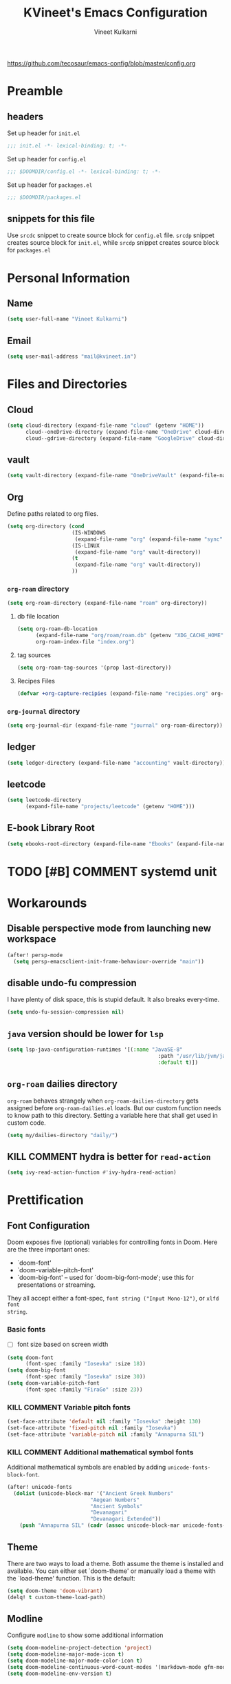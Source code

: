 #+title: KVineet's Emacs Configuration
#+author: Vineet Kulkarni
#+email: mail@kvineet.in
#+startup: overview
#+html_head: <link rel='shortcut icon' type='image/png' href='https://www.gnu.org/software/emacs/favicon.png'>
#+property: header-args :comments link
https://github.com/tecosaur/emacs-config/blob/master/config.org

* Preamble
** headers
Set up header for =init.el=
#+BEGIN_SRC emacs-lisp :tangle init.el
;;; init.el -*- lexical-binding: t; -*-
#+END_SRC

Set up header for =config.el=
#+BEGIN_SRC emacs-lisp :tangle config.el
;;; $DOOMDIR/config.el -*- lexical-binding: t; -*-
#+END_SRC

Set up header for =packages.el=
#+BEGIN_SRC emacs-lisp :tangle packages.el
;;; $DOOMDIR/packages.el
#+END_SRC
** snippets for this file
Use =srcdc= snippet to create source block for =config.el= file. =srcdp= snippet
creates source block for =init.el=, while =srcdp= snippet creates source block for
=packages.el=
* Personal Information
** Name
#+BEGIN_SRC emacs-lisp :tangle config.el
(setq user-full-name "Vineet Kulkarni")
#+END_SRC
** Email
#+BEGIN_SRC emacs-lisp :tangle config.el
(setq user-mail-address "mail@kvineet.in")
#+END_SRC
* Files and Directories
** Cloud
#+BEGIN_SRC emacs-lisp :tangle config.el
(setq cloud-directory (expand-file-name "cloud" (getenv "HOME"))
      cloud--oneDrive-directory (expand-file-name "OneDrive" cloud-directory)
      cloud--gdrive-directory (expand-file-name "GoogleDrive" cloud-directory))

#+END_SRC
** vault
#+BEGIN_SRC emacs-lisp :tangle config.el
(setq vault-directory (expand-file-name "OneDriveVault" (expand-file-name "Vaults" (getenv "HOME"))))
#+END_SRC
** Org
Define paths related to org files.
#+BEGIN_SRC emacs-lisp :tangle config.el
(setq org-directory (cond
                     (IS-WINDOWS
                      (expand-file-name "org" (expand-file-name "sync" (expand-file-name "../.." (getenv "HOME")))))
                     (IS-LINUX
                      (expand-file-name "org" vault-directory))
                     (t
                      (expand-file-name "org" vault-directory))
                     ))
#+END_SRC
*** =org-roam= directory
#+BEGIN_SRC emacs-lisp :tangle config.el
(setq org-roam-directory (expand-file-name "roam" org-directory))
#+END_SRC
**** db file location
#+BEGIN_SRC emacs-lisp :tangle config.el
(setq org-roam-db-location
      (expand-file-name "org/roam/roam.db" (getenv "XDG_CACHE_HOME"))
      org-roam-index-file "index.org")
#+END_SRC
**** tag sources
#+BEGIN_SRC emacs-lisp :tangle config.el
(setq org-roam-tag-sources '(prop last-directory))
#+END_SRC
**** Recipes Files
#+BEGIN_SRC emacs-lisp :tangle config.el
  (defvar +org-capture-recipies (expand-file-name "recipies.org" org-roam-directory ))
#+END_SRC
*** =org-journal= directory
#+BEGIN_SRC emacs-lisp :tangle config.el
(setq org-journal-dir (expand-file-name "journal" org-roam-directory))
#+END_SRC
** ledger
#+BEGIN_SRC emacs-lisp :tangle config.el
(setq ledger-directory (expand-file-name "accounting" vault-directory))
#+END_SRC
** leetcode
#+BEGIN_SRC emacs-lisp :tangle config.el
(setq leetcode-directory
      (expand-file-name "projects/leetcode" (getenv "HOME")))
#+END_SRC
** E-book Library Root
#+BEGIN_SRC emacs-lisp :tangle config.el
(setq ebooks-root-directory (expand-file-name "Ebooks" (expand-file-name "webDav" (expand-file-name "srv" "/"))))
#+END_SRC
* TODO [#B] COMMENT systemd unit
* Workarounds
** Disable perspective mode from launching new workspace
#+BEGIN_SRC emacs-lisp :tangle config.el
(after! persp-mode
  (setq persp-emacsclient-init-frame-behaviour-override "main"))
#+END_SRC
** disable undo-fu compression
I have plenty of disk space, this is stupid default. It also breaks every-time.
#+BEGIN_SRC emacs-lisp :tangle config.el
(setq undo-fu-session-compression nil)
#+END_SRC
** =java= version should be lower for =lsp=
#+BEGIN_SRC emacs-lisp :tangle config.el
(setq lsp-java-configuration-runtimes '[(:name "JavaSE-8"
                                                 :path "/usr/lib/jvm/java-8-openjdk/"
                                                 :default t)])
#+END_SRC
** =org-roam= dailies directory
=org-roam= behaves strangely when =org-roam-dailies-directory= gets assigned before
=org-roam-dailies.el= loads. But our custom function needs to know path to
this directory. Setting a variable here that shall get used in custom code.
#+BEGIN_SRC emacs-lisp :tangle config.el
(setq my/dailies-directory "daily/")
#+END_SRC
** KILL COMMENT hydra is better for =read-action=
#+BEGIN_SRC emacs-lisp :tangle config.el
(setq ivy-read-action-function #'ivy-hydra-read-action)
#+END_SRC
* Prettification
** Font Configuration
Doom exposes five (optional) variables for controlling fonts in Doom. Here
are the three important ones:

 + `doom-font'
 + `doom-variable-pitch-font'
 + `doom-big-font' -- used for `doom-big-font-mode'; use this for
   presentations or streaming.

They all accept either a font-spec, =font string ("Input Mono-12")=, or ~xlfd font
string~.
*** Basic fonts
- [ ] font size based on screen width
#+BEGIN_SRC emacs-lisp :tangle config.el
(setq doom-font
      (font-spec :family "Iosevka" :size 18))
(setq doom-big-font
      (font-spec :family "Iosevka" :size 30))
(setq doom-variable-pitch-font
      (font-spec :family "FiraGo" :size 23))
#+END_SRC
*** COMMENT =Unicode-font=
I also want to specify Unicode font, just in case
#+BEGIN_SRC emacs-lisp :tangle config.el
(setq doom-unicode-font (font-spec :family "Iosevka"))
#+END_SRC
*** KILL COMMENT Variable pitch fonts
#+BEGIN_SRC emacs-lisp :tangle config.el
(set-face-attribute 'default nil :family "Iosevka" :height 130)
(set-face-attribute 'fixed-pitch nil :family "Iosevka")
(set-face-attribute 'variable-pitch nil :family "Annapurna SIL")
#+END_SRC
*** KILL COMMENT Additional mathematical symbol fonts
Additional mathematical symbols are enabled by adding =unicode-fonts-block-font=.
#+BEGIN_SRC emacs-lisp :tangle config.el
(after! unicode-fonts
  (dolist (unicode-block-mar '("Ancient Greek Numbers"
                           "Aegean Numbers"
                           "Ancient Symbols"
                           "Devanagari"
                           "Devanagari Extended"))
    (push "Annapurna SIL" (cadr (assoc unicode-block-mar unicode-fonts-block-font-mapping)))))
#+END_SRC

#+RESULTS:

** Theme
There are two ways to load a theme. Both assume the theme is installed and
available. You can either set `doom-theme' or manually load a theme with the
`load-theme' function. This is the default:
#+BEGIN_SRC emacs-lisp :tangle config.el
(setq doom-theme 'doom-vibrant)
(delq! t custom-theme-load-path)
#+END_SRC
** Modline
Configure =modline= to show some additional information
#+BEGIN_SRC emacs-lisp :tangle config.el
(setq doom-modeline-project-detection 'project)
(setq doom-modeline-major-mode-icon t)
(setq doom-modeline-major-mode-color-icon t)
(setq doom-modeline-continuous-word-count-modes '(markdown-mode gfm-mode org-mode))
(setq doom-modeline-env-version t)
#+END_SRC
** Line Numbers
This determines the style of line numbers in effect. If set to `nil', line
numbers are disabled. For relative line numbers, set this to `relative'.
#+BEGIN_SRC emacs-lisp :tangle config.el
(setq visual-line-mode t)
(setq display-line-numbers-type 'relative)
#+END_SRC
** Ellipsis
#+BEGIN_SRC emacs-lisp :tangle config.el
(setq truncate-string-ellipsis "▾")
#+END_SRC
** packages
#+BEGIN_SRC emacs-lisp :tangle packages.el
(package! org-pretty-tags)
#+END_SRC
** Extra Ligatures symbols
#+BEGIN_SRC emacs-lisp :tangle config.el
(plist-put! +ligatures-extra-symbols
            :checkbox      "☐"
            :pending       "◼"
            :checkedbox    "☑"
            :list_property "∷"
            :results       "➲"
            :filetags      "📍"
            :property      "☸"
            :properties    "⚙"
            :end           "∎"
            :options       "⌥"
            :title         "⏣"
            :subtitle      "⎊"
            :name          "⁍"
            :author        "⎉"
            :email         "✉"
            :date          "🗓"
            :latex_header  "⇥"
            :latex_class   "Ⲗ"
            :beamer_header "↠"
            :begin_quote   "❮"
            :end_quote     "❯"
            :begin_export  "⯮"
            :end_export    "⯬"
            :priority_a   (propertize "⚑" 'face 'all-the-icons-red)
            :priority_b   (propertize "⬆" 'face 'all-the-icons-orange)
            :priority_c   (propertize "■" 'face 'all-the-icons-yellow)
            :priority_d   (propertize "⬇" 'face 'all-the-icons-green)
            :priority_e   (propertize "❓" 'face 'all-the-icons-blue)
            :em_dash       "—")
#+END_SRC
* Org mode
** Org modules
#+BEGIN_SRC emacs-lisp :tangle config.el
(setq org-modules '(
  org-habit
  org-mouse
  org-protocol
  org-annotate-file
  org-eval
  org-expiry
  org-interactive-query
  org-collector
  org-panel
  org-screen
  org-toc))

(eval-after-load 'org
  '(org-load-modules-maybe t))
#+END_SRC
** Org Prettification
*** Enable =mixed-pitch-mode= automatically
#+BEGIN_SRC emacs-lisp :tangle config.el
(add-hook! 'org-mode-hook #'+org-pretty-mode #'mixed-pitch-mode)
#+END_SRC
*** Better bullets with =org-superstar=
**** Install Package
=:lang (org +pretty)= comes with =org-superstar=, but we have disabled that module to get extra priorities working correctly. We want to add back =org-superstar=. Maybe a separate layer would be useful.
#+BEGIN_SRC emacs-lisp :tangle packages.el
(package! org-superstar)
#+END_SRC
**** Load package with =package!=
#+BEGIN_SRC emacs-lisp :tangle config.el
(use-package! org-superstar ; "prettier" bullets
  :hook (org-mode . org-superstar-mode)
  :init
  :config
  (setq org-superstar-leading-bullet ?\s
        org-superstar-leading-fallback ?\s
        org-hide-leading-stars nil))
#+END_SRC
**** Configure bullets
#+BEGIN_SRC emacs-lisp :tangle config.el
(after! org-superstar
  ;(set-face-attribute 'org-superstar-header-bullet nil :height 1.1)
  (setq org-superstar-headline-bullets-list '("🟍" "✫" "⚝" "✰" "✸" "✿" "✤" "✜")
        ;; org-superstar-headline-bullets-list '("Ⅰ" "Ⅱ" "Ⅲ" "Ⅳ" "Ⅴ" "Ⅵ" "Ⅶ" "Ⅷ" "Ⅸ" "Ⅹ")
        org-superstar-prettify-item-bullets nil )
  (set-face-attribute 'org-level-8 nil :weight 'bold :inherit 'outline-8)
  ;; Low levels are unimportant => no scaling
  (set-face-attribute 'org-level-7 nil :inherit 'outline-7)
  (set-face-attribute 'org-level-6 nil :inherit 'outline-6)
  (set-face-attribute 'org-level-5 nil :inherit 'outline-5)
  (set-face-attribute 'org-level-4 nil :inherit 'outline-4)
  ;; Top ones get scaled the same as in LaTeX (\large, \Large, \LARGE)
  (set-face-attribute 'org-level-3 nil :inherit 'outline-3 :height 1.35) ;\large
  (set-face-attribute 'org-level-2 nil :inherit 'outline-2 :height 1.44) ;\Large
  (set-face-attribute 'org-level-1 nil :inherit 'outline-1 :height 1.728) ;\LARGE
 (set-face-attribute 'org-document-title nil
                      :height 2.074
                      :foreground 'unspecified
                      :inherit 'outline-8))
#+END_SRC

*** Ellipsis
#+BEGIN_SRC emacs-lisp :tangle config.el
(after! org
  (setq org-ellipsis "▾"))
#+END_SRC
*** enable pretty tables
#+BEGIN_SRC emacs-lisp :tangle config.el
(setq global-org-pretty-table-mode t)
#+END_SRC
*** COMMENT Bigger header
#+BEGIN_SRC emacs-lisp :tangle config.el
(after! org
  (custom-set-faces!
    '(org-document-title :height 1.2)))
#+END_SRC
*** org ligatures
=:lang (org +pretty)= messes with the priority ligatures. Disable that to get the
priority ligatures working correctly.
#+BEGIN_SRC emacs-lisp :tangle config.el
  (set-ligatures! 'org-mode
    :author        "#+AUTHOR:"
    :author        "#+author:"
    :beamer_header "#+BEAMER_HEADER:"
    :beamer_header "#+beamer_header:"
    :begin_export  "#+BEGIN_EXPORT"
    :begin_export  "#+begin_export"
    :begin_quote   "#+BEGIN_QUOTE"
    :begin_quote   "#+begin_quote"
    :checkbox      "[ ]"
    :checkedbox    "[X]"
    :date          "#+DATE:"
    :date          "#+date:"
    :email         "#+EMAIL:"
    :email         "#+email:"
    :em_dash       "---"
    :end           ":END:"
    :end           ":end:"
    :end_export    "#+END_EXPORT"
    :end_export    "#+end_export"
    :end_quote     "#+END_QUOTE"
    :end_quote     "#+end_quote"
    :filetags       "#+filetag"
    :filetags       "#+filetags"
    :head          ":#+HTML_HEAD:"
    :head          ":#+html_head:"
    :latex_class   "#+LATEX_CLASS:"
    :latex_class   "#+latex_class:"
    :latex_header  "#+LATEX_HEADER:"
    :latex_header  "#+latex_header:"
    :list_property "::"
    :options       "#+OPTIONS:"
    :options       "#+options:"
    :pending       "[-]"
    :priority_a    "[#A]"
    :priority_b    "[#B]"
    :priority_c    "[#C]"
    :priority_d    "[#D]"
    :priority_e    "[#E]"
    :property      "#+PROPERTY:"
    :property      "#+property:"
    :property      ":PROPERTIES:"
    :property      ":properties:"
    :results       "#+RESULTS:"
    :results       "#+results:"
    :startup       ":#+STARTUP:"
    :startup       ":#+startup:"
    :subtitle      "#+SUBTITLE:"
    :subtitle      "#+subtitle:"
    :title         "#+TITLE:"
    :title         "#+title:")
#+END_SRC
*** COMMENT faces
#+BEGIN_SRC emacs-lisp :tangle config.el
(setq org-fontify-done-headline t)

(custom-set-faces '(org-done ((t (:weight normal :strike-through t)))))

(custom-declare-face '+org-todo-bk-start  '((t (:inherit (bold font-lock-constant-face org-todo) :box (:line-width 2) :foreground "#a85438"))) "")
(custom-declare-face '+org-todo-bk-next  '((t (:inherit (bold font-lock-constant-face org-todo) :box (:line-width 2) :foreground "#2878d4"))) "")
(custom-declare-face '+org-todo-bk-done  '((t (:inherit (bold font-lock-constant-face org-todo fg) :box (:line-width 1) :foreground "#4a8275"))) "")
(custom-declare-face '+org-todo-med-abandon  '((t (:inherit (bold font-lock-constant-face org-todo fg) :box (:line-width 1) :foreground "#5d665c" :strike-through t))) "")

(custom-declare-face '+org-todo-mv-next  '((t (:inherit (bold font-lock-constant-face org-todo) :box (:line-width 1) :foreground "yellow"))) "")
(custom-declare-face '+org-todo-mv-done  '((t (:inherit (bold font-lock-constant-face org-todo) :box (:line-width 2) :foreground "green"))) "")

(after! org
  (setq org-todo-keyword-faces
        (append org-todo-keyword-faces
                '(("MV-NEXT" . +org-todo-mv-next)
                  ("MV-WATCHED" . +org-todo-mv-done)

                  ("ANIF-NEXT" . +org-todo-mv-next)
                  ("ANIF-WATCHED" . +org-todo-mv-done)

                  ("READING" . +org-todo-bk-start)
                  ("BK-NEXT" . +org-todo-bk-next)
                  ("READ" . +org-todo-bk-done)

                  ("TV-FOLLOW" . +org-todo-bk-start)
                  ("TV-BINGE" . +org-todo-bk-next)
                  ("TV-WATCHED" . +org-todo-bk-done)

                  ("ANI-SEASON" . +org-todo-bk-start)
                  ("ANI-BINGE" . +org-todo-bk-next)
                  ("ANI-WATCHED" . +org-todo-bk-done)

                  ("BK-ABANDON" . +org-todo-med-abandon)
                  ("TV-ABANDON" . +org-todo-med-abandon)
                  ("ANI-ABANDON" . +org-todo-med-abandon)
                  ))))
#+END_SRC
*** Make invisible parts of Org elements appear visible
Editing markup in =org= can be fiddly sometimes. =org-appear= makes this easier by
making the elements appear when  cursor is on them.
#+BEGIN_SRC emacs-lisp :tangle packages.el
(package! org-appear :recipe (:host github :repo "awth13/org-appear")
  :pin "6ee49875f8...")
#+END_SRC
- show ~emphasis~ markers
- /show  =submarkers= as well/
- show [[https://google.com][Links]]
#+BEGIN_SRC emacs-lisp :tangle config.el
(use-package! org-appear
  :hook (org-mode . org-appear-mode)
  :config
  (setq org-appear-autoemphasis t
        org-appear-autosubmarkers t
        org-appear-autolinks t
        org-appear-autoentities t)
  ;; for proper first-time setup, `org-appear--set-elements'
  ;; needs to be run after other hooks have acted.
  (run-at-time nil nil #'org-appear--set-elements))
#+END_SRC
*** defer font-locking for large files
stolen from [[https://tecosaur.github.io/emacs-config/config.html#font-display,code--7][tecosaur]]
#+BEGIN_SRC emacs-lisp :tangle config.el
(defun locally-defer-font-lock ()
  "Set jit-lock defer and stealth, when buffer is over a certain size."
  (when (> (buffer-size) 50000)
    (setq-local jit-lock-defer-time 0.05
                jit-lock-stealth-time 1)))

(add-hook 'org-mode-hook #'locally-defer-font-lock)
#+END_SRC
** Latex
\[
e = mc^2
\]
*** highlight LaTex
highlight the LaTex fragments, when editing.
#+BEGIN_SRC emacs-lisp :tangle config.el
(setq org-highlight-latex-and-related '(native script entities))
#+END_SRC

*** LaTeX fragment previews
Show the LaTex fragment preview by default. Disable it when editing.
#+BEGIN_SRC emacs-lisp :tangle packages.el
(package! org-fragtog :pin "0151cabc7a...")
#+END_SRC
And then enable it when using org-mode
#+BEGIN_SRC emacs-lisp :tangle config.el
(use-package! org-fragtog
  :hook (org-mode . org-fragtog-mode))
#+END_SRC
** Org More priorities
I am using priority matrix to determine what task should be taken up next.
- Important Urgent
- Important Non-Urgent
- Non-Important Urgent
- Non-Important Non-Urgent
#+BEGIN_SRC emacs-lisp :tangle config.el
(after! org
  (setq org-priority-highest ?A
        org-priority-lowest ?E
        org-priority-faces
        '((?A . 'all-the-icons-red)
          (?B . 'all-the-icons-orange)
          (?C . 'all-the-icons-yellow)
          (?D . 'all-the-icons-green)
          (?E . 'all-the-icons-blue))))
#+END_SRC
** Rifle through entries
#+BEGIN_SRC emacs-lisp :tangle packages.el
(package! helm-org-rifle)
#+END_SRC
#+BEGIN_SRC emacs-lisp :tangle config.el
(defun +vk/rifle-roam ()
  "Rifle through your ROAM directory"
  (interactive)
  (helm-org-rifle-directories org-roam-directory))
#+END_SRC
#+BEGIN_SRC emacs-lisp :tangle config.el
(map! :after org
      :map org-mode-map
      :leader
      :prefix ("r" . "+rifle")
      :desc "Org files" "o" #'helm-org-rifle-org-directory
      :desc "current buffer" "b" #'helm-org-rifle-current-buffer
      :desc "Agenda Files" "a" #'helm-org-rifle-agenda-files
      :desc "Rifle ROAM Notes" "r" #'+vk/rifle-roam
)
#+END_SRC
** =org-sidebar=
Enable =org-sidebar=
#+BEGIN_SRC emacs-lisp :tangle packages.el
(package! org-sidebar)
#+END_SRC
** COMMENT =org-journal= files
*** date formats
I want the date format to be Day, date month year
#+BEGIN_SRC emacs-lisp :tangle config.el
(setq org-journal-file-format "%Y-%m-%d-%a.org"
      org-journal-date-prefix "#+title: "
      org-journal-date-format "%A, %B %d %Y"
      org-journal-tag-alist '(("journal"))
      org-journal-time-format "<%Y-%m-%d %a %R> "
      org-journal-time-prefix "* ")

(defun org-journal-file-header-func (time)
  "Custom function that creates the header for journal file"
  (concat
   (pcase org-journal-file-type
     (`daily (concat "#+title: " (format-time-string "%A, %B %d %Y" time)))
     (`weekly "#+title: Weekly journal")
     (`monthly "#+title: Monthly journal")
     (`yearly "#+title: Yearly journal")
     )
   "\n#+PROPERTY: res_dir ./static/images"
   "\n#+PROPERTY: header-args :tangle ./../../../accounting/daily/" (format-time-string "%Y-%m-%d.ledger" time)
   "\n\n"
   ))
(setq org-journal-file-header 'org-journal-file-header-func)
#+END_SRC

#+RESULTS:
: org-journal-file-header-func

*** COMMENT encryption
#+BEGIN_SRC emacs-lisp :tangle config.el
(setq org-journal-encrypt-journal t)
#+END_SRC
*** agenda integration
Enable the =org-agenda= integration
#+BEGIN_SRC emacs-lisp :tangle config.el
(setq org-journal-enable-agenda-integration t)
#+END_SRC
also carry over items that are not DONE or KILLed
#+BEGIN_SRC emacs-lisp :tangle config.el
(setq org-journal-carryover-items "-TODO=\"\"-TODO=\"DONE\"-TODO=\"KILL\"")
#+END_SRC
*** cache
Enable caching of journal files, as we are using encryption.
#+BEGIN_SRC emacs-lisp :tangle config.el
(setq org-journal-enable-cache t)
#+END_SRC
** COMMENT Encryption
*** configuration
#+BEGIN_SRC emacs-lisp :tangle config.el
(require 'org-crypt)
(org-crypt-use-before-save-magic)
(setq org-tags-exclude-from-inheritance (quote ("crypt")))
(setq org-crypt-key nil)
#+END_SRC
** =org-krita=
I realized I need a way to add some jazz into my journal. Best way to do that is
add some hand drawn images.

It finally gives me chance to start using my drawing tablet.

Org-krita allows me to add and open images directly from krita.
#+BEGIN_SRC emacs-lisp :tangle packages.el
(package! org-krita
  :recipe (:host github
           :repo "lepisma/org-krita"
           :files ("resources" "resources" "*.el" "*.el")))
#+END_SRC
And now add a =org-krita= minor mode
#+BEGIN_SRC emacs-lisp :tangle config.el
(use-package! org-krita
  :config
    (add-hook 'org-mode-hook 'org-krita-mode))
#+END_SRC
** Org-capture
*** =doct= Declarative Org Capture Templates
#+BEGIN_SRC emacs-lisp :tangle packages.el
(package! doct
  :recipe (:host github :repo "progfolio/doct")
  :pin "67fc46c8a6...")
#+END_SRC
#+BEGIN_SRC emacs-lisp :tangle config.el
(use-package! doct
  :commands (doct))
#+END_SRC

*** Capture templates
#+NAME: capture-templates
#+BEGIN_SRC emacs-lisp :tangle no
(defun set-org-capture-templates ()
    (setq org-capture-templates
          (doct `(("Personal todo" :keys "t"
                   :icon ("checklist" :set "octicon" :color "green")
                   :file +org-capture-todo-file
                   :prepend t
                   :headline "Inbox"
                   :type entry
                   :template ("* TODO %?"
                              "%i %a")
                   )
                  ("Personal note" :keys "n"
                   :icon ("sticky-note-o" :set "faicon" :color "green")
                   :file +org-capture-todo-file
                   :prepend t
                   :headline "Inbox"
                   :type entry
                   :template ("* %?"
                              "%i %a"))
                  ("Email" :keys "e"
                   :icon ("envelope" :set "faicon" :color "blue")
                   :file +org-capture-todo-file
                   :prepend t
                   :headline "Inbox"
                   :type entry
                   :template ("* TODO %^{type|reply to|contact} %\\3 %? :email:"
                              "Send an email %^{urgancy|soon|ASAP|anon|at some point|eventually} to %^{recipiant}"
                              "about %^{topic}"
                              "%U %i %a"))
                  ("Interesting" :keys "i"
                   :icon ("eye" :set "faicon" :color "lcyan")
                   :file +org-capture-todo-file
                   :prepend t
                   :headline "Interesting"
                   :type entry
                   :template ("* [ ] %{desc}%? :%{i-type}:"
                              "%i %a")
                   :children (("Webpage" :keys "w"
                               :icon ("globe" :set "faicon" :color "green")
                               :desc "%(org-cliplink-capture) "
                               :i-type "read:web"
                               )
                              ("Article" :keys "a"
                               :icon ("file-text" :set "octicon" :color "yellow")
                               :desc ""
                               :i-type "read:reaserch"
                               )
                              ("\tRecipie" :keys "r"
                               :icon ("spoon" :set "faicon" :color "dorange")
                               :file +org-capture-recipies
                               :headline "Unsorted"
                               :template "%(org-chef-get-recipe-from-url)"
                               )
                              ("Information" :keys "i"
                               :icon ("info-circle" :set "faicon" :color "blue")
                               :desc ""
                               :i-type "read:info"
                               )
                              ("Idea" :keys "I"
                               :icon ("bubble_chart" :set "material" :color "silver")
                               :desc ""
                               :i-type "idea"
                               )))
                  ("Tasks" :keys "k"
                   :icon ("inbox" :set "octicon" :color "yellow")
                   :file +org-capture-todo-file
                   :prepend t
                   :headline "Tasks"
                   :type entry
                   :template ("* TODO %? %^G%{extra}"
                              "%i %a")
                   :children (("General Task" :keys "k"
                               :icon ("inbox" :set "octicon" :color "yellow")
                               :extra ""
                               )
                              ("Task with deadline" :keys "d"
                               :icon ("timer" :set "material" :color "orange" :v-adjust -0.1)
                               :extra "\nDEADLINE: %^{Deadline:}t"
                               )
                              ("Scheduled Task" :keys "s"
                               :icon ("calendar" :set "octicon" :color "orange")
                               :extra "\nSCHEDULED: %^{Start time:}t"
                               )
                              ))
                  ("Project" :keys "p"
                   :icon ("repo" :set "octicon" :color "silver")
                   :prepend t
                   :type entry
                   :headline "Inbox"
                   :template ("* %{time-or-todo} %?"
                              "%i"
                              "%a")
                   :file ""
                   :custom (:time-or-todo "")
                   :children (("Project-local todo" :keys "t"
                               :icon ("checklist" :set "octicon" :color "green")
                               :time-or-todo "TODO"
                               :file +org-capture-project-todo-file)
                              ("Project-local note" :keys "n"
                               :icon ("sticky-note" :set "faicon" :color "yellow")
                               :time-or-todo "%U"
                               :file +org-capture-project-notes-file)
                              ("Project-local changelog" :keys "c"
                               :icon ("list" :set "faicon" :color "blue")
                               :time-or-todo "%U"
                               :heading "Unreleased"
                               :file +org-capture-project-changelog-file))
                   )
                  ("\tCentralised project templates"
                   :keys "o"
                   :type entry
                   :prepend t
                   :template ("* %{time-or-todo} %?"
                              "%i"
                              "%a")
                   :children (("Project todo"
                               :keys "t"
                               :prepend nil
                               :time-or-todo "TODO"
                               :heading "Tasks"
                               :file +org-capture-central-project-todo-file)
                              ("Project note"
                               :keys "n"
                               :time-or-todo "%U"
                               :heading "Notes"
                               :file +org-capture-central-project-notes-file)
                              ("Project changelog"
                               :keys "c"
                               :time-or-todo "%U"
                               :heading "Unreleased"
                               :file +org-capture-central-project-changelog-file))
                   )
                  ("\torg-protocol" :keys "Z"
                   :type entry
                   :prepend y
                   :headline "Inbox"
                   :template ("* %:description\n:PROPERTIES:\n:captured: %U\n:LINK: %:link\n:END:\n%:initial\n[[%:link][visit]]")
                   :file +org-capture-notes-file
                   :immediate-finish t
                   )
                  ))))

#+END_SRC
*** Lifted from /tecosaur/
**** Helper functions
***** Convert :icon to icon
#+NAME: doct-icon-to-icon
#+BEGIN_SRC emacs-lisp :tangle no
  (defun +doct-icon-declaration-to-icon (declaration)
    "Convert :icon declaration to icon"
    (let ((name (pop declaration))
          (set  (intern (concat "all-the-icons-" (plist-get declaration :set))))
          (face (intern (concat "all-the-icons-" (plist-get declaration :color))))
          (v-adjust (or (plist-get declaration :v-adjust) 0.01)))
      (apply set `(,name :face ,face :v-adjust ,v-adjust))))

#+END_SRC
***** Iconify capture templates
#+NAME: doct-iconify-capture-templates
#+BEGIN_SRC emacs-lisp :tangle no
  (defun +doct-iconify-capture-templates (groups)
    "Add declaration's :icon to each template group in GROUPS."
    (let ((templates (doct-flatten-lists-in groups)))
      (setq doct-templates (mapcar (lambda (template)
                                     (when-let* ((props (nthcdr (if (= (length template) 4) 2 5) template))
                                                 (spec (plist-get (plist-get props :doct) :icon)))
                                       (setf (nth 1 template) (concat (+doct-icon-declaration-to-icon spec)
                                                                      "\t"
                                                                      (nth 1 template))))
                                     template)
                                   templates))))
#+END_SRC
***** Prettify capture
#+NAME: prettify-capture
#+BEGIN_SRC emacs-lisp :tangle no
(defun org-capture-select-template-prettier (&optional keys)
  "Select a capture template, in a prettier way than default
Lisp programs can force the template by setting KEYS to a string."
  (let ((org-capture-templates
         (or (org-contextualize-keys
              (org-capture-upgrade-templates org-capture-templates)
              org-capture-templates-contexts)
             '(("t" "Task" entry (file+headline "" "Tasks")
                "* TODO %?\n  %u\n  %a")))))
    (if keys
        (or (assoc keys org-capture-templates)
            (error "No capture template referred to by \"%s\" keys" keys))
      (org-mks org-capture-templates
               "Select a capture template\n━━━━━━━━━━━━━━━━━━━━━━━━━"
               "Template key: "
               `(("q" ,(concat (all-the-icons-octicon "stop" :face 'all-the-icons-red :v-adjust 0.01) "\tAbort")))))))
(advice-add 'org-capture-select-template :override #'org-capture-select-template-prettier)

(defun org-mks-pretty (table title &optional prompt specials)
  "Select a member of an alist with multiple keys. Prettified.

TABLE is the alist which should contain entries where the car is a string.
There should be two types of entries.

1. prefix descriptions like (\"a\" \"Description\")
   This indicates that `a' is a prefix key for multi-letter selection, and
   that there are entries following with keys like \"ab\", \"ax\"…

2. Select-able members must have more than two elements, with the first
   being the string of keys that lead to selecting it, and the second a
   short description string of the item.

The command will then make a temporary buffer listing all entries
that can be selected with a single key, and all the single key
prefixes.  When you press the key for a single-letter entry, it is selected.
When you press a prefix key, the commands (and maybe further prefixes)
under this key will be shown and offered for selection.

TITLE will be placed over the selection in the temporary buffer,
PROMPT will be used when prompting for a key.  SPECIALS is an
alist with (\"key\" \"description\") entries.  When one of these
is selected, only the bare key is returned."
  (save-window-excursion
    (let ((inhibit-quit t)
          (buffer (org-switch-to-buffer-other-window "*Org Select*"))
          (prompt (or prompt "Select: "))
          case-fold-search
          current)
      (unwind-protect
          (catch 'exit
            (while t
              (setq-local evil-normal-state-cursor (list nil))
              (erase-buffer)
              (insert title "\n\n")
              (let ((des-keys nil)
                    (allowed-keys '("\C-g"))
                    (tab-alternatives '("\s" "\t" "\r"))
                    (cursor-type nil))
                ;; Populate allowed keys and descriptions keys
                ;; available with CURRENT selector.
                (let ((re (format "\\`%s\\(.\\)\\'"
                                  (if current (regexp-quote current) "")))
                      (prefix (if current (concat current " ") "")))
                  (dolist (entry table)
                    (pcase entry
                      ;; Description.
                      (`(,(and key (pred (string-match re))) ,desc)
                       (let ((k (match-string 1 key)))
                         (push k des-keys)
                         ;; Keys ending in tab, space or RET are equivalent.
                         (if (member k tab-alternatives)
                             (push "\t" allowed-keys)
                           (push k allowed-keys))
                         (insert (propertize prefix 'face 'font-lock-comment-face) (propertize k 'face 'bold) (propertize "›" 'face 'font-lock-comment-face) "  " desc "…" "\n")))
                      ;; Usable entry.
                      (`(,(and key (pred (string-match re))) ,desc . ,_)
                       (let ((k (match-string 1 key)))
                         (insert (propertize prefix 'face 'font-lock-comment-face) (propertize k 'face 'bold) "   " desc "\n")
                         (push k allowed-keys)))
                      (_ nil))))
                ;; Insert special entries, if any.
                (when specials
                  (insert "─────────────────────────\n")
                  (pcase-dolist (`(,key ,description) specials)
                    (insert (format "%s   %s\n" (propertize key 'face '(bold all-the-icons-red)) description))
                    (push key allowed-keys)))
                ;; Display UI and let user select an entry or
                ;; a sub-level prefix.
                (goto-char (point-min))
                (unless (pos-visible-in-window-p (point-max))
                  (org-fit-window-to-buffer))
                (let ((pressed (org--mks-read-key allowed-keys
                                                  prompt
                                                  (not (pos-visible-in-window-p (1- (point-max)))))))
                  (setq current (concat current pressed))
                  (cond
                   ((equal pressed "\C-g") (user-error "Abort"))
                   ;; Selection is a prefix: open a new menu.
                   ((member pressed des-keys))
                   ;; Selection matches an association: return it.
                   ((let ((entry (assoc current table)))
                      (and entry (throw 'exit entry))))
                   ;; Selection matches a special entry: return the
                   ;; selection prefix.
                   ((assoc current specials) (throw 'exit current))
                   (t (error "No entry available")))))))
        (when buffer (kill-buffer buffer))))))
(advice-add 'org-mks :override #'org-mks-pretty)
#+END_SRC
**** Enable capture
#+BEGIN_SRC emacs-lisp :tangle config.el :noweb no-export
(after! org-capture
  <<prettify-capture>>
  <<doct-icon-to-icon>>
  <<doct-iconify-capture-templates>>
  (setq doct-after-conversion-functions '(+doct-iconify-capture-templates))
  <<capture-templates>>
  (set-org-capture-templates)
  (unless (display-graphic-p)
    (add-hook 'server-after-make-frame-hook
              (defun org-capture-reinitialise-hook ()
                (when (display-graphic-p)
                  (set-org-capture-templates)
                  (remove-hook 'server-after-make-frame-hook
                               #'org-capture-reinitialise-hook))))))
#+END_SRC
*** spawn nicer frame for =org-capture-bin=
#+BEGIN_SRC emacs-lisp :tangle config.el
(setf (alist-get 'height +org-capture-frame-parameters) 15)
;; (alist-get 'name +org-capture-frame-parameters) "❖ Capture") ;; ATM hardcoded in other places, so changing breaks stuff
(setq +org-capture-fn
      (lambda ()
        (interactive)
        (set-window-parameter nil 'mode-line-format 'none)
        (org-capture)))
#+END_SRC
** Improved agenda
#+BEGIN_SRC emacs-lisp :tangle packages.el
(package! org-super-agenda :pin "f5e80e4d0d...")
#+END_SRC
lets configure it.
#+BEGIN_SRC emacs-lisp :tangle config.el
(use-package! org-super-agenda
  :commands (org-super-agenda-mode))
(after! org-agenda
  (org-super-agenda-mode))

(setq org-agenda-skip-scheduled-if-done t
      org-agenda-skip-deadline-if-done t
      org-agenda-include-deadlines t
      org-agenda-block-separator nil
      org-agenda-tags-column 100 ;; from testing this seems to be a good value
      org-agenda-compact-blocks t)

(setq org-agenda-custom-commands
      '(("o" "Overview"
         ((agenda "" ((org-agenda-span 'day)
                      (org-super-agenda-groups
                       '((:name "Today"
                          :time-grid t
                          :date today
                          :todo "TODAY"
                          :scheduled today
                          :order 1)))))
          (alltodo "" ((org-agenda-overriding-header "")
                       (org-super-agenda-groups
                        '((:name "Next to do"
                           :todo "NEXT"
                           :order 1)
                          (:name "Important"
                           :tag "Important"
                           :priority "A"
                           :order 6)
                          (:name "Due Today"
                           :deadline today
                           :order 2)
                          (:name "Due Soon"
                           :deadline future
                           :order 8)
                          (:name "Overdue"
                           :deadline past
                           :face error
                           :order 7)
                          (:name "Assignments"
                           :tag "Assignment"
                           :order 10)
                          (:name "Issues"
                           :tag "Issue"
                           :order 12)
                          (:name "Emacs"
                           :tag "Emacs"
                           :order 13)
                          (:name "Projects"
                           :tag "Project"
                           :order 14)
                          (:name "Research"
                           :tag "Research"
                           :order 15)
                          (:name "To read"
                           :tag "Read"
                           :order 30)
                          (:name "Waiting"
                           :todo "WAITING"
                           :order 20)
                          (:name "University"
                           :tag "uni"
                           :order 32)
                          (:name "Trivial"
                           :priority<= "E"
                           :tag ("Trivial" "Unimportant")
                           :todo ("SOMEDAY" )
                           :order 90)
                          (:discard (:tag ("Chore" "Routine" "Daily")))))))))))
#+END_SRC
** export to JIRA markdown
=ox-jira= to export in Jira markup format.
#+BEGIN_SRC emacs-lisp :tangle packages.el
(package! ox-jira)
#+END_SRC
We enable the package after =org-mode= is loaded
#+BEGIN_SRC emacs-lisp :tangle config.el
(use-package! ox-jira
  :after org)

#+END_SRC
* =org-roam=
** helper functions
*** add property for dailies
#+BEGIN_SRC emacs-lisp :tangle config.el
(defun vk/org-roam-directory--daily-p ()
  "Return t if org-roam-directory is in daily note mode"
  (equal
   (file-name-nondirectory (directory-file-name org-roam-directory))
   (directory-file-name my/dailies-directory)))
(defun vk/ledger-path-relative-to-org ()
  (f-relative
   (expand-file-name my/dailies-directory ledger-directory)
   (expand-file-name my/dailies-directory org-roam-directory)))
(defun vk/add-auto-props-to-org-roam-dailies ()
   "Add properties to org-roam daily entry automatically"
   (unless (file-exists-p (buffer-file-name))
     (when (vk/org-roam-directory--daily-p)
       (unless (org-find-property "header-args:ledger")
         (org-roam-add-property
          (concat
           (file-name-as-directory (vk/ledger-path-relative-to-org))
           (file-name-base (buffer-file-name)) ".ledger")
          "header-args:ledger")
         (org-roam-add-property ":tangle" "header-args:ledger")))))
 (add-hook! 'org-roam-capture-new-node-hook #'vk/add-auto-props-to-org-roam-dailies)
#+END_SRC
** daily templates
#+BEGIN_SRC emacs-lisp :tangle config.el
(setq org-roam-dailies-capture-templates '(("d" "default" entry "* %?\n<%<%Y-%m-%d %a %H:%M>>"
                                            :if-new (file+head "%<%Y-%m-%d>.org"
                                                               "#+title: %<%A, %d %B %Y>")
                                            :unnarrowed t)))
#+END_SRC
** capture templates
#+BEGIN_SRC emacs-lisp :tangle config.el
(setq org-roam-capture-templates '(
                                   ("d" "default" entry "* %?"
                                    :target (file+head "%<%Y%m%d%H%M%S>-${slug}.org" "#+title: ${title}\n")
                                    :unnarrowed t)
                                   ("n" "Notes" entry
                                    "* %? \n%(format-time-string (org-time-stamp-format t) (time-stamp))\n"
                                    :target (file+head "notes/%<%Y%m%d%H%M%S>-${slug}.org" "#+title: ${title}\n#+filetags: :notes:\n#+date: %u\n")
                                    :unnarrowed t)
                                   ("w" "Work" entry
                                    "* %?\n%(format-time-string (org-time-stamp-format t) (time-stamp))\n"
                                    :target (file+datetree "worklog/%<%Y%m%d%H%M%S>-${slug}.org" month)
                                    :unnarrowed t)
                                   ))
#+END_SRC
** =org-protocol= capture templates
#+BEGIN_SRC emacs-lisp :tangle config.el
(setq org-roam-capture-ref-templates
      '(("r" "ref" plain "%?"
         :if-new (file+head "literature/${slug}.org"
                            "#+title: ${title}
,#+roam_key: ${ref}")
         :unnarrowed t
         :immediate-finish t)))
#+END_SRC
** build =org-agenda=
*** =org-roam= nodes with @project tag
#+BEGIN_SRC emacs-lisp :tangle config.el
(defun my/org-roam-filter-by-tag (tag-name)
  (lambda (node)
    (member tag-name (org-roam-node-tags node))))

(defun my/org-roam-list-notes-by-tag (tag-name)
  (mapcar #'org-roam-node-file
          (seq-filter
           (my/org-roam-filter-by-tag tag-name)
           (org-roam-node-list))))
(defun my/org-roam-refresh-agenda-list ()
  (interactive)
  (setq org-agenda-files (my/org-roam-list-notes-by-tag "project")))
#+END_SRC

#+RESULTS:
: my/org-roam-refresh-agenda-list

*** COMMENT TODO Add @project tag for files with #TODO items
#+BEGIN_SRC emacs-lisp :tangle config.el
(add-hook 'find-file-hook #'vulpea-project-update-tag)
(add-hook 'before-save-hook #'vulpea-project-update-tag)

(defun vulpea-project-update-tag ()
      "Update PROJECT tag in the current buffer."
      (when (and (not (active-minibuffer-window))
                 (vulpea-buffer-p))
        (save-excursion
          (goto-char (point-min))
          (let* ((tags (vulpea-buffer-tags-get))
                 (original-tags tags))
            (if (vulpea-project-p)
                (setq tags (cons "project" tags))
              (setq tags (remove "project" tags)))

            ;; cleanup duplicates
            (setq tags (seq-uniq tags))

            ;; update tags if changed
            (when (or (seq-difference tags original-tags)
                      (seq-difference original-tags tags))
              (apply #'vulpea-buffer-tags-set tags))))))

(defun vulpea-buffer-p ()
  "Return non-nil if the currently visited buffer is a note."
  (and buffer-file-name
       (string-prefix-p
        (expand-file-name (file-name-as-directory org-roam-directory))
        (file-name-directory buffer-file-name))))
#+END_SRC
*** COMMENT exclude @project tag from inheritance
#+BEGIN_SRC emacs-lisp :tangle config.el
(add-to-list 'org-tags-exclude-from-inheritance "project")
#+END_SRC
** KILL COMMENT encryption
#+BEGIN_SRC emacs-lisp :tangle config.el
(setq org-roam-encrypt-files t)
#+END_SRC
* COMMENT Elfeed
#+BEGIN_SRC emacs-lisp :tangle packages.el
(package! elfeed-goodies)
#+END_SRC
Configure Elfeed goodies
#+BEGIN_SRC emacs-lisp :tangle config.el
(require 'elfeed-goodies)
(elfeed-goodies/setup)
(setq elfeed-goodies/entry-pane-size 0.5)
(evil-define-key 'normal elfeed-show-mode-map
  (kbd "J") 'elfeed-goodies/split-show-next
  (kbd "K") 'elfeed-goodies/split-show-prev)
(evil-define-key 'normal elfeed-search-mode-map
  (kbd "J") 'elfeed-goodies/split-show-next
  (kbd "K") 'elfeed-goodies/split-show-prev)
#+END_SRC
* Ledger
** auto-complete accounts from main accounts file
#+BEGIN_SRC emacs-lisp :tangle packages.el
(package! company-ledger-acct
  :recipe
  (:host github
   :repo "sid-kurias/company-ledger-acct"))
#+END_SRC
enable the package after ledger-mode
#+BEGIN_SRC emacs-lisp :tangle config.el
(use-package! company-ledger-acct
  :after (ledger-mode)
  :custom (company-ledger-acct-master-file (expand-file-name "epoch/_accounts.ledger" ledger-directory))
  (company-ledger-acct-currency-symbol "₹"))

(set-company-backend! 'ledger-mode 'company-ledger-acct 'company-yasnippet 'company-capf)
#+END_SRC
** Add accounting.org to agenda
#+BEGIN_SRC emacs-lisp :tangle config.el
(after! org-agenda
  (add-to-list 'org-agenda-files (concat ledger-directory "accounting.org"))
  )
#+END_SRC
** shortcut to org files
#+BEGIN_SRC emacs-lisp :tangle config.el
(defun vk/open-accounting-file ()
  "Opens accounting.org file"
  (interactive)
  (find-file (concat ledger-directory "accounting.org")))

(map!
 :leader
 :prefix ("o" . "+open")
 :desc "Ledger files" "l" #'vk/open-accounting-file)
#+END_SRC
* LeetCode
Lets enable =leetcode.el=
#+BEGIN_SRC emacs-lisp :tangle packages.el
 (package! leetcode)
#+END_SRC
Lets configure our favorite language. It's =go= by-the-way
#+BEGIN_SRC emacs-lisp :tangle config.el
(setq leetcode-prefer-language "golang")
(setq leetcode-prefer-sql "mysql")
(setq leetcode-save-solutions t)
#+END_SRC
* Managing e-books with Calibre
** Install the package
#+BEGIN_SRC emacs-lisp :tangle packages.el
(package! calibredb)
#+END_SRC
** Configure libraries
#+BEGIN_SRC emacs-lisp :tangle config.el
(setq calibredb-root-dir
      (expand-file-name "General" ebooks-root-directory)
      calibredb-db-dir (expand-file-name "metadata.db" calibredb-root-dir)
      calibredb-library-alist `(,(expand-file-name "General" ebooks-root-directory)
                                ,(expand-file-name "Technical" ebooks-root-directory)
                                ,(expand-file-name "FanFiction" ebooks-root-directory)
                                ,(expand-file-name "Graphics Novels" ebooks-root-directory)))
#+END_SRC
* Doom modules
#+BEGIN_SRC emacs-lisp :tangle init.el
(doom! :input
       ;;chinese
       ;;japanese
       ;;layout            ; auie,ctsrnm is the superior home row

       :completion
       (company
        +childframe)
       ;;helm              ; the *other* search engine for love and life
       ;;ido               ; the other *other* search engine...
       ;; (ivy
       ;; +icons
       ;; +prescient)
       (vertico
         +icons)

       :ui
       deft              ; notational velocity for Emacs
       doom              ; what makes DOOM look the way it does
       doom-dashboard    ; a nifty splash screen for Emacs
       doom-quit         ; DOOM quit-message prompts when you quit Emacs
       (emoji            ; EMOJI support
        +unicode
        +github)
       fill-column       ; a `fill-column' indicator
       hl-todo           ; highlight TODO/FIXME/NOTE/DEPRECATED/HACK/REVIEW
       hydra
       indent-guides     ; highlighted indent columns
       (ligatures
        +extra
        +iosevka)
       ;;minimap           ; show a map of the code on the side
       modeline          ; snazzy, Atom-inspired modeline, plus API
       nav-flash         ; blink cursor line after big motions
       ;;neotree           ; a project drawer, like NERDTree for vim
       ophints           ; highlight the region an operation acts on
       (popup +defaults)   ; tame sudden yet inevitable temporary windows
       ;;tabs              ; a tab bar for Emacs
       ;;treemacs          ; a project drawer, like neotree but cooler
       ;;unicode           ; extended unicode support for various languages
       vc-gutter         ; vcs diff in the fringe
       vi-tilde-fringe   ; fringe tildes to mark beyond EOB
       window-select     ; visually switch windows
       workspaces        ; tab emulation, persistence & separate workspaces
       zen               ; distraction-free coding or writing

       :editor
       (evil +everywhere); come to the dark side, we have cookies
       file-templates    ; auto-snippets for empty files
       fold              ; (nigh) universal code folding
       (format +onsave)  ; automated prettiness
       ;;god               ; run Emacs commands without modifier keys
       ;;lispy             ; vim for lisp, for people who don't like vim
       ;;multiple-cursors  ; editing in many places at once
       ;;objed             ; text object editing for the innocent
       ;;parinfer          ; turn lisp into python, sort of
       ;;rotate-text       ; cycle region at point between text candidates
       snippets          ; my elves. They type so I don't have to
       ;;word-wrap         ; soft wrapping with language-aware indent

       :emacs
       dired             ; making dired pretty [functional]
       electric          ; smarter, keyword-based electric-indent
       ;;ibuffer         ; interactive buffer management
       undo
       vc                ; version-control and Emacs, sitting in a tree

       :term
       ;;eshell            ; the elisp shell that works everywhere
       ;;shell             ; simple shell REPL for Emacs
       ;;term              ; basic terminal emulator for Emacs
       ;;vterm             ; the best terminal emulation in Emacs

       :checkers
       syntax              ; tasing you for every semicolon you forget
       (spell
        +flyspell
        +aspell
        +everywhere
        )
       grammar           ; tasing grammar mistake every you make

       :tools
       ;;ansible
       (debugger +lsp)
       direnv
       (docker +lsp)
       ;;editorconfig      ; let someone else argue about tabs vs spaces
       ;;ein               ; tame Jupyter notebooks with emacs
       (eval +overlay)     ; run code, run (also, repls)
       ;;gist              ; interacting with github gists
       lookup              ; navigate your code and its documentation
       (lsp
            +peek)
       magit             ; a git porcelain for Emacs
       make              ; run make tasks from Emacs
       ;;pass              ; password manager for nerds
       pdf               ; pdf enhancements
       ;;prodigy           ; FIXME managing external services & code builders
       rgb               ; creating color strings
       ;;taskrunner        ; taskrunner for all your projects
       ;;terraform         ; infrastructure as code
       ;;tmux              ; an API for interacting with tmux
       ;;upload            ; map local to remote projects via ssh/ftp

       :os
       (:if IS-MAC macos)  ; improve compatibility with macOS
       tty               ; improve the terminal Emacs experience

       :lang
       ;;agda              ; types of types of types of types...
       ;;cc                ; C/C++/Obj-C madness
       ;;clojure           ; java with a lisp
       ;;common-lisp       ; if you've seen one lisp, you've seen them all
       ;;coq               ; proofs-as-programs
       ;;crystal           ; ruby at the speed of c
       ;;csharp            ; unity, .NET, and mono shenanigans
       ;;data              ; config/data formats
       ;;(dart +flutter)   ; paint ui and not much else
       ;;elixir            ; erlang done right
       ;;elm               ; care for a cup of TEA?
       emacs-lisp        ; drown in parentheses
       ;;erlang            ; an elegant language for a more civilized age
       ;;ess               ; emacs speaks statistics
       ;;faust             ; dsp, but you get to keep your soul
       ;;fsharp            ; ML stands for Microsoft's Language
       ;;fstar             ; (dependent) types and (monadic) effects and Z3
       ;;gdscript          ; the language you waited for
       (go +lsp)         ; the hipster dialect
       (haskell
        +dante
        +lsp
        +ghcide)
       ;;hy                ; readability of scheme w/ speed of python
       ;;idris             ; a language you can depend on
       (json +lsp)
       (java +lsp)
       ;;javascript        ; all(hope(abandon(ye(who(enter(here))))))
       ;;julia             ; a better, faster MATLAB
       ;;kotlin            ; a better, slicker Java(Script)
       ;;latex             ; writing papers in Emacs has never been so fun
       ;;lean
       ;;factor
       ledger            ; an accounting system in Emacs
       ;;lua               ; one-based indices? one-based indices
       markdown          ; writing docs for people to ignore
       ;;nim               ; python + lisp at the speed of c
       ;;nix               ; I hereby declare "nix geht mehr!"
       ;;ocaml             ; an objective camel
       (org
        +dragndrop
        +gnuplot
        ;+hugo
        +pomodoro
        ;;+journal
        +jupyter
        +pomodoro
        +noter
        +pandoc
        +present
        ;;+pretty
        +roam2)
       ;;php               ; perl's insecure younger brother
       ;;plantuml          ; diagrams for confusing people more
       ;;purescript        ; javascript, but functional
       (python
        +lsp)            ; beautiful is better than ugly
       ;;qt                ; the 'cutest' gui framework ever
       ;;racket            ; a DSL for DSLs
       ;;raku              ; the artist formerly known as perl6
       rest              ; Emacs as a REST client
       ;;rst               ; ReST in peace
       ;;(ruby +rails)     ; 1.step {|i| p "Ruby is #{i.even? ? 'love' : 'life'}"}
       ;;rust              ; Fe2O3.unwrap().unwrap().unwrap().unwrap()
       ;;scala             ; java, but good
       ;;scheme            ; a fully conniving family of lisps
       (sh +lsp)
       ;;sml
       ;;solidity          ; do you need a blockchain? No.
       ;;swift             ; who asked for emoji variables?
       ;;terra             ; Earth and Moon in alignment for performance.
       ;;web               ; the tubes
       (yaml +lsp)

       :email
       ;;(mu4e +gmail)
       ;;notmuch
       ;;(wanderlust +gmail)

       :app
       ;;calendar
       ;;irc               ; how neckbeards socialize
       (rss +org)        ; emacs as an RSS reader
       ;;twitter           ; twitter client https://twitter.com/vnought

       :config
       literate
       (default +bindings +smartparens))
#+END_SRC

* Local
#  LocalWords:  KVineet Modline modline Prettification leetcode LeetCode
